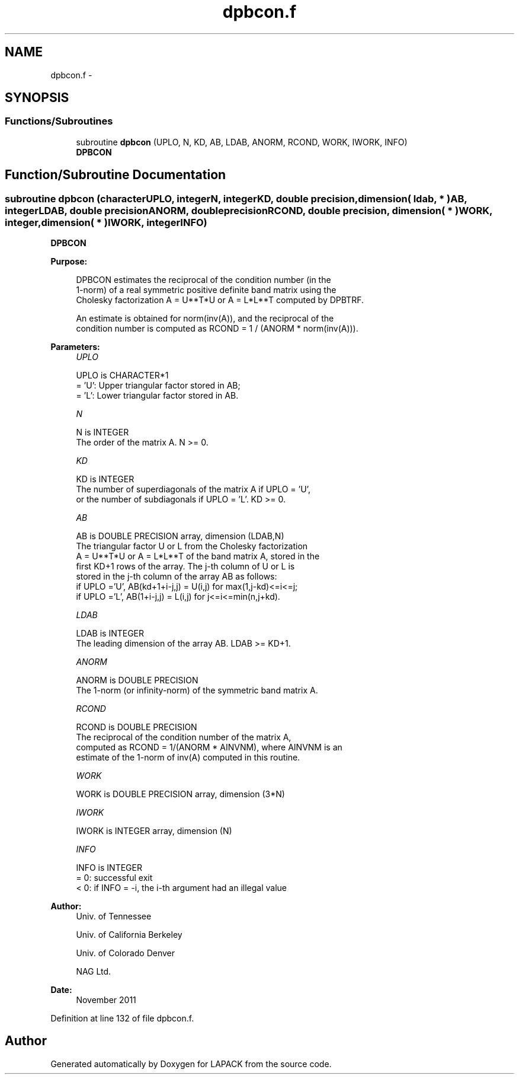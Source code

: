 .TH "dpbcon.f" 3 "Sat Nov 16 2013" "Version 3.4.2" "LAPACK" \" -*- nroff -*-
.ad l
.nh
.SH NAME
dpbcon.f \- 
.SH SYNOPSIS
.br
.PP
.SS "Functions/Subroutines"

.in +1c
.ti -1c
.RI "subroutine \fBdpbcon\fP (UPLO, N, KD, AB, LDAB, ANORM, RCOND, WORK, IWORK, INFO)"
.br
.RI "\fI\fBDPBCON\fP \fP"
.in -1c
.SH "Function/Subroutine Documentation"
.PP 
.SS "subroutine dpbcon (characterUPLO, integerN, integerKD, double precision, dimension( ldab, * )AB, integerLDAB, double precisionANORM, double precisionRCOND, double precision, dimension( * )WORK, integer, dimension( * )IWORK, integerINFO)"

.PP
\fBDPBCON\fP  
.PP
\fBPurpose: \fP
.RS 4

.PP
.nf
 DPBCON estimates the reciprocal of the condition number (in the
 1-norm) of a real symmetric positive definite band matrix using the
 Cholesky factorization A = U**T*U or A = L*L**T computed by DPBTRF.

 An estimate is obtained for norm(inv(A)), and the reciprocal of the
 condition number is computed as RCOND = 1 / (ANORM * norm(inv(A))).
.fi
.PP
 
.RE
.PP
\fBParameters:\fP
.RS 4
\fIUPLO\fP 
.PP
.nf
          UPLO is CHARACTER*1
          = 'U':  Upper triangular factor stored in AB;
          = 'L':  Lower triangular factor stored in AB.
.fi
.PP
.br
\fIN\fP 
.PP
.nf
          N is INTEGER
          The order of the matrix A.  N >= 0.
.fi
.PP
.br
\fIKD\fP 
.PP
.nf
          KD is INTEGER
          The number of superdiagonals of the matrix A if UPLO = 'U',
          or the number of subdiagonals if UPLO = 'L'.  KD >= 0.
.fi
.PP
.br
\fIAB\fP 
.PP
.nf
          AB is DOUBLE PRECISION array, dimension (LDAB,N)
          The triangular factor U or L from the Cholesky factorization
          A = U**T*U or A = L*L**T of the band matrix A, stored in the
          first KD+1 rows of the array.  The j-th column of U or L is
          stored in the j-th column of the array AB as follows:
          if UPLO ='U', AB(kd+1+i-j,j) = U(i,j) for max(1,j-kd)<=i<=j;
          if UPLO ='L', AB(1+i-j,j)    = L(i,j) for j<=i<=min(n,j+kd).
.fi
.PP
.br
\fILDAB\fP 
.PP
.nf
          LDAB is INTEGER
          The leading dimension of the array AB.  LDAB >= KD+1.
.fi
.PP
.br
\fIANORM\fP 
.PP
.nf
          ANORM is DOUBLE PRECISION
          The 1-norm (or infinity-norm) of the symmetric band matrix A.
.fi
.PP
.br
\fIRCOND\fP 
.PP
.nf
          RCOND is DOUBLE PRECISION
          The reciprocal of the condition number of the matrix A,
          computed as RCOND = 1/(ANORM * AINVNM), where AINVNM is an
          estimate of the 1-norm of inv(A) computed in this routine.
.fi
.PP
.br
\fIWORK\fP 
.PP
.nf
          WORK is DOUBLE PRECISION array, dimension (3*N)
.fi
.PP
.br
\fIIWORK\fP 
.PP
.nf
          IWORK is INTEGER array, dimension (N)
.fi
.PP
.br
\fIINFO\fP 
.PP
.nf
          INFO is INTEGER
          = 0:  successful exit
          < 0:  if INFO = -i, the i-th argument had an illegal value
.fi
.PP
 
.RE
.PP
\fBAuthor:\fP
.RS 4
Univ\&. of Tennessee 
.PP
Univ\&. of California Berkeley 
.PP
Univ\&. of Colorado Denver 
.PP
NAG Ltd\&. 
.RE
.PP
\fBDate:\fP
.RS 4
November 2011 
.RE
.PP

.PP
Definition at line 132 of file dpbcon\&.f\&.
.SH "Author"
.PP 
Generated automatically by Doxygen for LAPACK from the source code\&.
